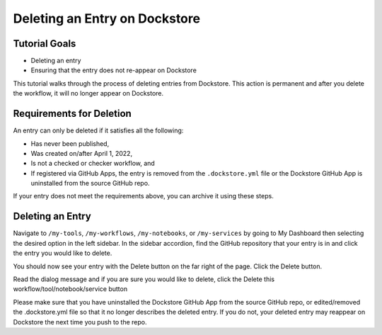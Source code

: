 Deleting an Entry on Dockstore
===================================

Tutorial Goals
--------------

-  Deleting an entry
-  Ensuring that the entry does not re-appear on Dockstore

This tutorial walks through the process of deleting entries from Dockstore.
This action is permanent and after you delete the workflow, it will no longer appear on Dockstore.

Requirements for Deletion
-------------------------

An entry can only be deleted if it satisfies all the following:

-  Has never been published,
-  Was created on/after April 1, 2022,
-  Is not a checked or checker workflow, and
-  If registered via GitHub Apps, the entry is removed from the ``.dockstore.yml`` file or the Dockstore GitHub App is uninstalled from the source GitHub repo.

If your entry does not meet the requirements above, you can archive it using these steps.

Deleting an Entry
------------------

Navigate to ``/my-tools``, ``/my-workflows``, ``/my-notebooks``, or ``/my-services`` by going to My Dashboard then selecting the desired option in the left sidebar.
In the sidebar accordion, find the GitHub repository that your entry is in and click the entry you would like to delete.

.. image:: /assets/images/docs/sidebar-accordian-workflow-select.png
   :width: 50 %

You should now see your entry with the Delete button on the far right of the page. Click the Delete button.

.. image:: /assets/images/docs/workflow-showing-delete-button.png
   :width: 50 %

Read the dialog message and if you are sure you would like to delete, click the Delete this workflow/tool/notebook/service button

.. image:: /assets/images/docs/delete-workflow-dialog.png
   :width: 50 %

Please make sure that you have uninstalled the Dockstore GitHub App from the source GitHub repo, or edited/removed the .dockstore.yml file so that it no longer describes the deleted entry.
If you do not, your deleted entry may reappear on Dockstore the next time you push to the repo.

